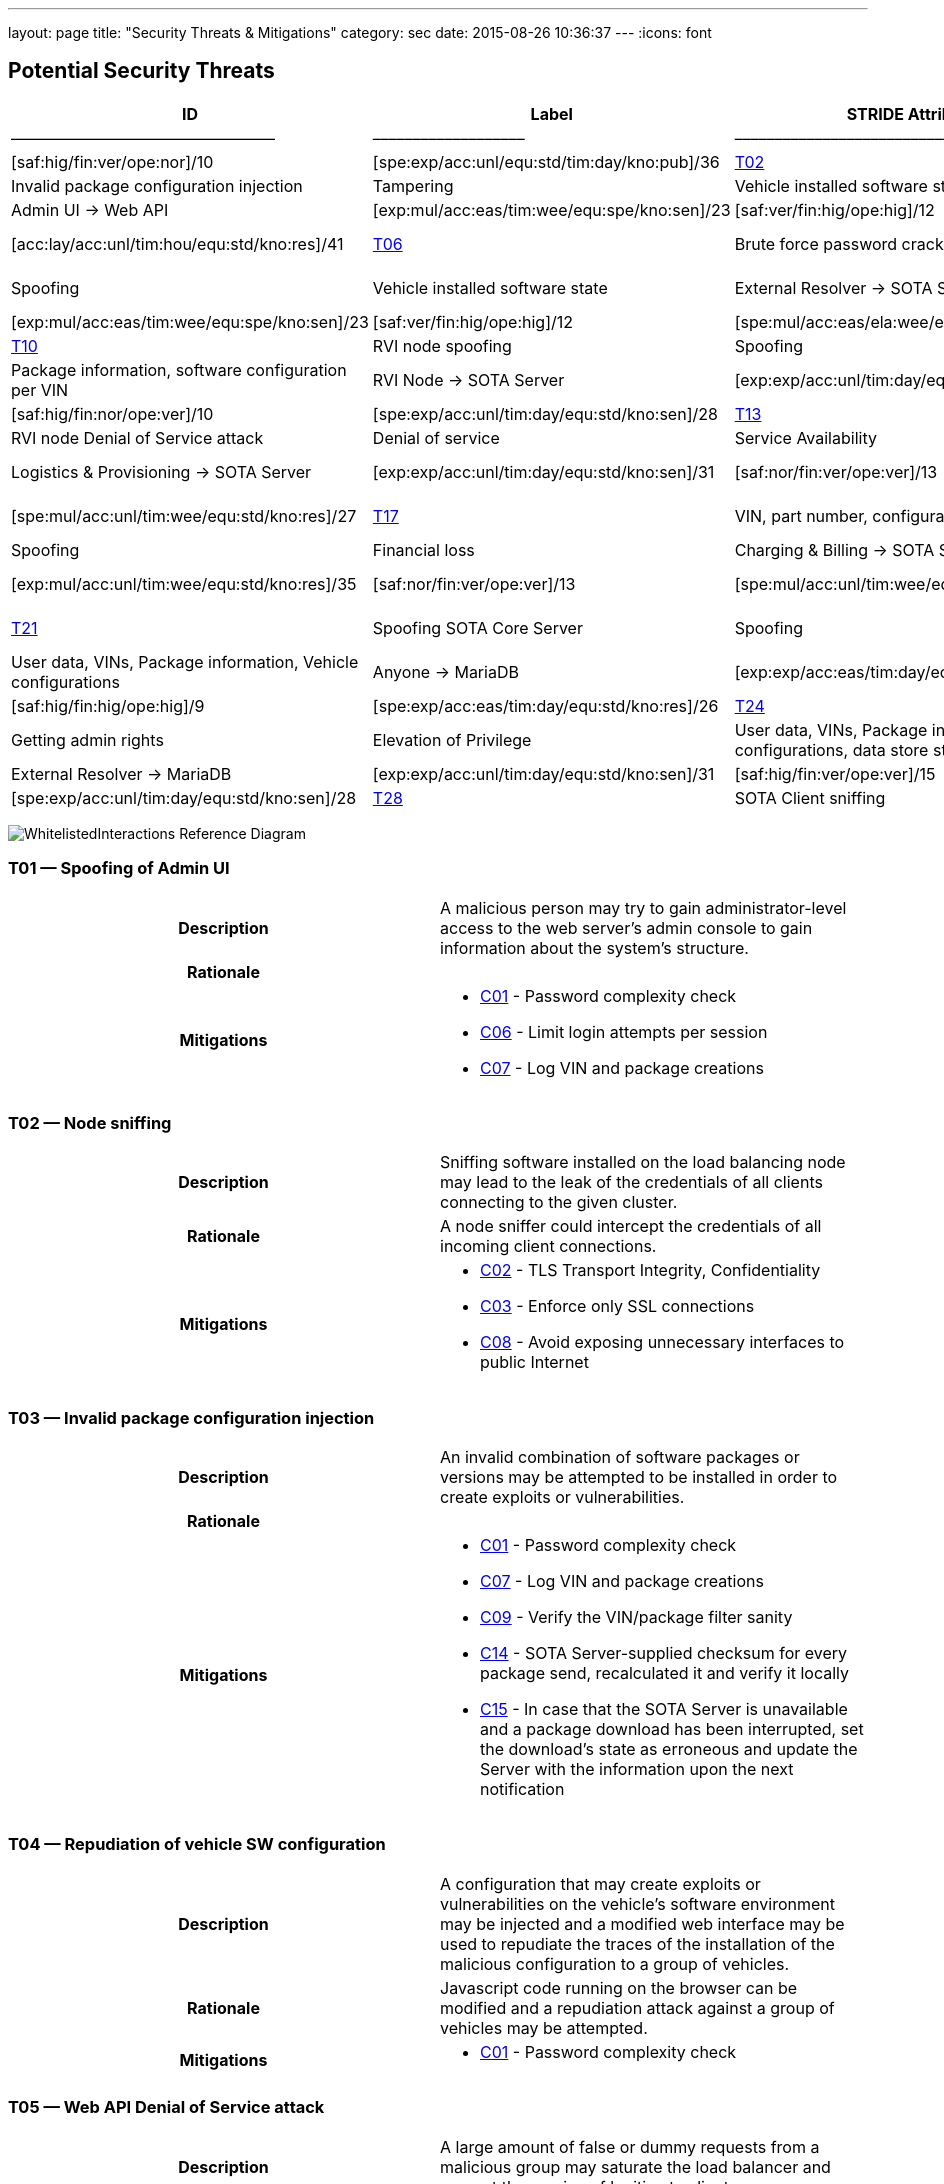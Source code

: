 ---
layout: page
title: "Security Threats & Mitigations"
category: sec
date: 2015-08-26 10:36:37
---
:icons: font

[[potential-security-threats]]
== Potential Security Threats

[#security_table,cols=",,,,,,,,,,",opts="header"]
|====
^.^|ID ^.^|Label ^.^|STRIDE Attribute ^.^|Assets ^.^|Interactions ^.^|Attack potential vector/rating ^.^|Damage potential vector/rating ^.^|Risk Vector/Rating
|–––––|––––––––––––––––––––––––|–––––––––––––––––––––––––––|–––––––––––––––––––––––––––––––––|–––––––––––––––––––|––––––––––––––––––––––––––––––––––––––––––––|–––––––––––––––––––––––––––|–––––––––––––––––––––––––––––––––––––––––––––––
// 8+|––––––––––––––––––––––––––––––––––––––––––––––––––––––––––––––––––––––––––––––––––––––––––––––––––––––––––––––––––––––––––––––––––––––––––––––––––––––––––––––––––––––––––––––––––––––––––––––––––––––––––––––––––––––––––––
|link:#t01[T01] |Spoofing of Admin UI |Spoofing |Client credentials |Anyone → Web API |[exp:exp/acc:unl/tim:day/equ:std/kno:pub]/39 |[saf:hig/fin:ver/ope:nor]/10 |[spe:exp/acc:unl/equ:std/tim:day/kno:pub]/36
|link:#t02[T02] |Node sniffing |Information Disclosure |Client credentials |Anyone → Web API |[exp:exp/acc:unl/tim:wee/equ:std/kno:pub]/37 |[saf:nor/fin:nor/ope:hig]/5 |[spe:exp/acc:unl/equ:std/tim:day/kno:pub]/36
|link:#t03[T03] |Invalid package configuration injection |Tampering |Vehicle installed software state |Admin UI → Web API |[exp:mul/acc:mod/tim:wee/equ:std/kno:res]/26 |[saf:ver/fin:hig/ope:hig]/12 |[spe:mul/acc:mod/tim:wee/equ:std/kno:res]/19
|link:#t04[T04] |Repudiation of vehicle SW configuration |Repudiation |Vehicle installed software state |Admin UI → Web API |[exp:mul/acc:eas/tim:wee/equ:spe/kno:sen]/23 |[saf:ver/fin:hig/ope:hig]/12 |[spe:mul/acc:eas/tim:wee/equ:spe/kno:sen]/15
|link:#t05[T05] |Web API Denial of Service attack |Denial of service |Quality of Service |Anyone → Web API |[exp:lay/acc:unl/tim:hou/equ:std/kno:res]/29 |[saf:nor/fin:nor/ope:hig]/5 |[acc:lay/acc:unl/tim:hou/equ:std/kno:res]/41
|link:#t06[T06] |Brute force password cracking |Elevation of Privilege |Access to vehicle data, vehicle installed software state |Admin UI → Web API |[exp:lay/acc:unl/tim:wee/equ:std/kno:pub]/31 |[saf:ver/fin:hig/ope:ver]/15 |[spe:lay/acc:unl/tim:wee/equ:std/kno:pub]/39
|link:#t07[T07] |Spoofing of External Resolver |Spoofing |Vehicle installed software state |External Resolver → SOTA Server |[exp:mul/acc:eas/tim:wee/equ:spe/kno:sen]/23 |[saf:hig/fin:nor/ope:hig]/7 |[spe:mul/acc:eas/tim:wee/equ:spe/kno:sen]/15
|link:#t08[T08] |Tampering of package dependencies |Tampering |Vehicle installed software state, vehicle software security |External Resolver → SOTA Server |[exp:mul/acc:eas/tim:wee/equ:spe/kno:sen]/23 |[saf:ver/fin:hig/ope:hig]/12 |[spe:mul/acc:eas/ela:wee/equ:spe/kno:sen]/15
|link:#t09[T09] |Information leak of installed packages per VIN |Information Disclosure |Vehicle installed software state |External Resolver → SOTA Server |[exp:exp/acc:unl/tim:day/equ:std/kno:res]/35 |[saf:nor/fin:nor/ope:nor]/3 |[spe:exp/acc:unl/equ:std/tim:day/kno:res]/32
|link:#t10[T10] |RVI node spoofing |Spoofing |Information on vehicle software state |SOTA Server → RVI Node |[exp:exp/acc:unl/tim:day/equ:std/kno:res]/35 |[saf:/ver/fin:nor/ope:nor]/5 |[spe:exp/acc:unl/tim:day/equ:std/kno:sen]/28
|link:#t11[T11] |Retrieving false package installation results |Tampering |Package information, software configuration per VIN |RVI Node → SOTA Server |[exp:exp/acc:unl/tim:day/equ:std/know:sen]/31 |[saf:ver/fin:hig/ope:hig]/12 |[spe:exp/acc:unl/tim:day/equ:std/kno:sen]/28
|link:#t12[T12] |Denying the installation of a software package |Repudiation |Vehicle software security |RVI Node → SOTA Server |[exp:exp/acc:unl/tim:day/equ:std/kno:sen]/31 |[saf:hig/fin:nor/ope:ver]/10 |[spe:exp/acc:unl/tim:day/equ:std/kno:sen]/28
|link:#t13[T13] |RVI node sniffing |Information Disclosure |Vehicle installed software state |SOTA Server → RVI Node |[exp:exp/acc:unl/equ:std/tim:day/kno:res]/35 |[saf:nor/fin:nor/ope:nor]/3 |[spe:exp/acc:unl/equ:std/tim:day/kno:res]/32
|link:#t14[T14] |RVI node Denial of Service attack |Denial of service |Service Availability |Anyone → RVI Node |[exp:lay/acc:unl/tim:hou/equ:std/kno:res]/40 |[saf:ver/fin:nor/ope:ver]/13 |[acc:lay/acc:unl/tim:hou/equ:std/kno:res]/41
|link:#t15[T15] |Logistics & Provisioning API Spoofing |Spoofing |Vehicle software security |Logistics & Provisioning → SOTA Server |[exp:exp/acc:unl/tim:day/equ:std/kno:sen]/31 |[saf:nor/fin:ver/ope:ver]/13 |[spe:exp/acc:unl/tim:day/equ:std/kno:sen]/28
|link:#t16[T16] |Associating a part number with a malicious package |Tampering |Vehicle software security |Logistics & Provisioning → SOTA Server |[exp:mul/acc:unl/tim:wee/equ:std/kno:res]/35 |[saf:ver/fin:ver/ope:ver]/18 |[spe:mul/acc:unl/tim:wee/equ:std/kno:res]/27
|link:#t17[T17] |VIN, part number, configurations compromise |Information Disclosure |Corporate data, vehicle software configuration, vehicle software security. |Logistics & Provisioning → SOTA Server |[exp:mul/acc:unl/tim:wee/equ:std/kno:res]/35 |[saf:nor/fin:hig/ope:ver]/10 |[spe:mul/acc:unl/tim:wee/equ:std/kno:res]/27
|link:#t18[T18] |Charging & Billing API Spoofing |Spoofing |Financial loss |Charging & Billing → SOTA Server |[exp:exp/acc:unl/tim:day/equ:std/kno:sen]/31 |[saf:nor/fin:ver/ope:ver]/13 |[spe:exp/acc:unl/tim:day/equ:std/kno:sen]/28
|link:#t19[T19] |Associating an update with the wrong cost |Tampering |Financial loss |Charging & Billing → SOTA Server |[exp:mul/acc:unl/tim:wee/equ:std/kno:res]/35 |[saf:nor/fin:ver/ope:ver]/13 |[spe:mul/acc:unl/tim:wee/equ:std/kno:res]/27
|link:#t20[T20] |VIN, configurations, financial information compromise |Information Disclosure |Financial loss |Charging & Billing → SOTA Server |[exp:exp/acc:unl/tim:day/equ:std/kno:sen]/31 |[saf:ver/fin:ver/ope:ver]/18 |[spe:exp/acc:unl/tim:day/equ:std/kno:sen]/28
|link:#t21[T21] |Spoofing SOTA Core Server |Spoofing |User data, VINs, Package information, Vehicle configurations |SOTA Core Server → MariaDB |[exp:exp/acc:unl/tim:day/equ:std/kno:sen]/31 |[saf:ver/fin:hig/ope:ver]/15 |[spe:exp/acc:unl/tim:day/equ:std/kno:sen]/28
|link:#t22[T22] |Persistence of false data |Tampering |User data, VINs, Package information, Vehicle configurations |Anyone → MariaDB |[exp:exp/acc:eas/tim:day/equ:std/kno:res]/29 |[saf:nor/fin:ver/ope:ver]/13 |[spe:exp/acc:eas/tim:day/equ:std/kno:res]/26
|link:#t23[T23] |Compromise of sensitive data |Information Disclosure |User data, VINs, Package information, Vehicle configurations |Anyone → MariaDB |[exp:exp/acc:eas/tim:day/equ:std/kno:res]/29 |[saf:hig/fin:hig/ope:hig]/9 |[spe:exp/acc:eas/tim:day/equ:std/kno:res]/26
|link:#t24[T24] |MariaDB Denial of Service attack |Denial of service |Service Availability |Anyone → MariaDB |[exp:lay/acc:unl/tim:hou/equ:std/kno:res]/33 |[saf:nor/fin:nor/ope:ver]/8 |[acc:lay/acc:unl/tim:hou/equ:std/kno:res]/41
|link:#t25[T25] |Getting admin rights |Elevation of Privilege |User data, VINs, Package information, Vehicle configurations, data store state |Anyone → MariaDB |[exp:pro/acc:unl/tim:day/equ:std/kno:pub]/36 |[saf:ver/fin:ver/ope:ver]/18 |[acc:pro/acc:unl/tim:day/equ:std/kno:pub]/39
|link:#t26[T26] |Spoofing External Resolver |Spoofing |User data, VINs, Package information, Vehicle configurations |External Resolver → MariaDB |[exp:exp/acc:unl/tim:day/equ:std/kno:sen]/31 |[saf:hig/fin:ver/ope:ver]/15 |[spe:exp/acc:unl/tim:day/equ:std/kno:sen]/28
|link:#t27[T27] |In-vehicle process spoofing |Spoofing |VINs, Package information |Anyone → SOTA Client |[exp:exp/acc:unl/tim:day/equ:std/kno:sen]/31 |[saf:ver/fin:hig/ope:hig]/12 |[spe:exp/acc:unl/tim:day/equ:std/kno:sen]/28
|link:#t28[T28] |SOTA Client sniffing |Tampering |VINs, Package information |In vehicle process → SOTA Client |[exp:exp/acc:unl/tim:day/equ:std/kno:sen]/31 |[saf:ver/fin:hig/ope:hig]/12 |[spe:exp/acc:unl/tim:day/equ:std/kno:sen]/28
|link:#t29[T29] |SOTA Client Denial of Service attack |Denial of service |Service Availability |Anyone → SOTA Client |[exp:lay/acc:unl/tim:hou/equ:std/kno:res]/33 |[saf:nor/fin:nor/ope:ver]/12 |[acc:lay/acc:unl/tim:hou/equ:std/kno:res]/41
|====



image:../images/Whitelisted-Interactions-Reference-Diagram.svg[WhitelistedInteractions Reference Diagram]

[[t01]]
=== T01 — Spoofing of Admin UI

|====
^.^h| Description a| A malicious person may try to gain administrator-level access to the web server’s admin console to gain information about the system’s structure.
^.^h| Rationale a|
^.^h| Mitigations a|

* link:#c01[C01] - Password complexity check
* link:#c06[C06] - Limit login attempts per session
* link:#c07[C07] - Log VIN and package creations
|====

[[t02]]
=== T02 — Node sniffing

|====
^.^h| Description a| Sniffing software installed on the load balancing node may lead to the leak of the credentials of all clients connecting to the given cluster.
^.^h| Rationale a| A node sniffer could intercept the credentials of all incoming client connections.
^.^h| Mitigations a|

* link:#c02[C02] - TLS Transport Integrity, Confidentiality
* link:#c03[C03] - Enforce only SSL connections
* link:#c08[C08] - Avoid exposing unnecessary interfaces to public Internet
|====

[[t03]]
=== T03 — Invalid package configuration injection

|====
^.^h| Description a| An invalid combination of software packages or versions may be attempted to be installed in order to create exploits or vulnerabilities.
^.^h| Rationale a|
^.^h| Mitigations a|

* link:#c01[C01] - Password complexity check
* link:#c07[C07] - Log VIN and package creations
* link:#c09[C09] - Verify the VIN/package filter sanity
* link:#c14[C14] - SOTA Server-supplied checksum for every package send, recalculated it and verify it locally
* link:#c15[C15] - In case that the SOTA Server is unavailable and a package download has been interrupted, set the download’s state as erroneous and update the Server with the information upon the next notification
|====

[[t04]]
=== T04 — Repudiation of vehicle SW configuration

|====
^.^h| Description a| A configuration that may create exploits or vulnerabilities on the vehicle’s software environment may be injected and a modified web interface may be used to repudiate the traces of the installation of the malicious configuration to a group of vehicles.
^.^h| Rationale a| Javascript code running on the browser can be modified and a repudiation attack against a group of vehicles may be attempted.
^.^h| Mitigations a|

* link:#c01[C01] - Password complexity check
|====

[[t05]]
=== T05 — Web API Denial of Service attack

|====
^.^h| Description a| A large amount of false or dummy requests from a malicious group may saturate the load balancer and prevent the service of legitimate clients.
^.^h| Rationale a| An easy to orchestrate DOS attack may disrupt the system’s operations.
^.^h| Mitigations a|

* link:#c05[C05] - Notify administrators for suspicious traffic patterns
* link:#c08[C08] - Avoid exposing unnecessary interfaces to public Internet
|====

[[t06]]
=== T06 — Brute force password cracking

|====
^.^h| Description a| A password cracker may break an account and provide access to a malicious, unauthorized user.
^.^h| Rationale a| Weak passwords may be cracked in a short amount of time with a password cracker.
^.^h| Mitigations a|

* link:#c01[C01] - Password complexity check
* link:#c08[C08] - Avoid exposing unnecessary interfaces to public Internet
|====

[[t07]]
=== T07 — Spoofing of External Resolver

|====
^.^h| Description a| A malicious person may use a fake external resolver to gain information about the workings of the SOTA server and leak information about VINs and the software packages they have installed.
^.^h| Rationale a| A fake external resolver may be used to gain information about the SOTA server which may be used in a composite attack vector.
^.^h| Mitigations a|

* link:#c02[C02] - TLS Transport Integrity, Confidentiality
* link:#c04[C04] - Log transactions to and from SOTA Server
|====

[[t08]]
=== T08 — Tampering of package dependencies

|====
^.^h| Description a| A maliciously compiled dependency tree may include dependencies that open vulnerabilities or provide access to attackers, or it sets package versions known to have bugs or open vulnerabilities.
^.^h| Rationale a| A package that may open a backdoor, or that functions as a Trojan can be added as a package dependency.
^.^h| Mitigations a|

* link:#c14[C14] - SOTA Server-supplied checksum for every package send, recalculated it and verify it locally
* link:#c15[C15] - In case that the SOTA Server is unavailable and a package download has been interrupted, set the download’s state as erroneous and update the Server with the information upon the next notification
|====

[[t09]]
=== T09 — Information leak of installed packages per VIN

|====
^.^h| Description a| A verbose API may reveal information on which software packages are installed on which vehicle, which is unnecessary on a need-to-know basis.
^.^h| Rationale a|
^.^h| Mitigations a|

* link:#c03[C03] - Enforce only SSL connections
|====

[[t10]]
=== T10 — RVI node spoofing

|====
^.^h| Description a| An RVI node may be spoofed and become a leaking sink for vehicle and package data.
^.^h| Rationale a| A spoofed RVI node may cause a huge leak of sensitive information.
^.^h| Mitigations a|

* link:#c02[C02] - TLS Transport Integrity, Confidentiality
* link:#c08[C08] - Avoid exposing unnecessary interfaces to public Internet
|====

[[t11]]
=== T11 — Retrieving false package installation results

|====
^.^h| Description a| A compromised RVI node may send incorrect status reports for package installation in order to skip the installation of bugfixes or exploit fixes, intercept packages, and acquire information about VINs and their software configuration.
^.^h| Rationale a| Knowing or sending over to a spoofed vehicle software packages may help to analyze them and find potential attack vectors.
^.^h| Mitigations a|

* link:#c14[C14] - SOTA Server-supplied checksum for every package send, recalculated it and verify it locally
* link:#c15[C15] - In case that the SOTA Server is unavailable and a package download has been interrupted, set the download’s state as erroneous and update the Server with the information upon the next notification
|====

[[t12]]
=== T12 — Denying the installation of a software package

|====
^.^h| Description a| A compromised RVI node may block the installation of security-critical software packages and return a false status that they were installed, leaving open security vulnerabilities.
^.^h| Rationale a| A non-installed package may leave backdoors and exploits open for attackers.
^.^h| Mitigations a| None
|====

[[t13]]
=== T13 — RVI node sniffing

|====
^.^h| Description a| Sniffing software installed on a RVI node can intercept VINs, their configuration, and the latest package configuration for every VIN.
^.^h| Rationale a| A node sniffer may intercept all VINs and their associated software packages.
^.^h| Mitigations a|

* link:#c03[C03] - Enforce only SSL connections
|====

[[t14]]
=== T14 — RVI node Denial of Service attack

|====
^.^h| Description a| A Denial-Of-Service (DOS) attack may block the installation of software packages or updates.
^.^h| Rationale a| A DOS attack on the RVI node/s may block the installation of zero-days or other crucial updates and leave vehicles vulnerable for a prolonged period of time.
^.^h| Mitigations a|

* link:#c05[C05] - Notify administrators for suspicious traffic patterns
* link:#c08[C08] - Avoid exposing unnecessary interfaces to public Internet
|====

[[t15]]
=== T15 — Logistics & Provisioning API Spoofing

|====
^.^h| Description a| An attacker may use a spoofed Logistics API to install trojans or packages with known vulnerabilities.
^.^h| Rationale a| Responses from a spoofed Logistics API may lead to the installation of malicious or vulnerable packages.
^.^h| Mitigations a|

* link:#c02[C02] - TLS Transport Integrity, Confidentiality
* link:#c04[C04] - Log transactions to and from SOTA Server
* link:#c06[C06] - Limit login attempts per session
|====

[[t16]]
=== T16 — Associating a part number with a malicious package

|====
^.^h| Description a| An attacker may assign a valid part number to a malicious package which may provide backdoor or related system vulnerabilities after being installed.
^.^h| Rationale a| A malicious packaged related with a valid part number will be installed without any warning or any alarm raised.
^.^h| Mitigations a|

* link:#c04[C04] - Log transactions to and from SOTA Server
|====

[[t17]]
=== T17 — VIN, part number, configurations compromise

|====
^.^h| Description a| A malicious person may try to intercept the data exchanged between the SOTA server and the Logistics & Provisioning API.
^.^h| Rationale a| Information leak may compromise sensitive corporate and vehicle data.
^.^h| Mitigations a|

* link:#c02[C02] - TLS Transport Integrity, Confidentiality
* link:#c03[C03] - Enforce only SSL connections
* link:#c04[C04] - Log transactions to and from SOTA Server
|====

[[t18]]
=== T18 — Charging & Billing API Spoofing

|====
^.^h| Description a| An attacker may used a spoofed Billing API to install updates without being charged or by charging a third person excessively.
^.^h| Rationale a| Responses from a spoofed Billing API may lead to the installation of updates for no or excessive cost.
^.^h| Mitigations a|

* link:#c02[C02] - TLS Transport Integrity, Confidentiality
* link:#c04[C04] - Log transactions to and from SOTA Server
* link:#c06[C06] - Limit login attempts per session
* link:#c08[C08] - Avoid exposing unnecessary interfaces to public Internet
|====

[[t19]]
=== T19 — Associating an update with the wrong cost

|====
^.^h| Description a| A compromised Charging & Billing endpoint may provide false charging information.
^.^h| Rationale a|
^.^h| Mitigations a| None
|====

[[t20]]
=== T20 — VIN, configurations, financial information compromise

|====
^.^h| Description a| A malicious person may try to intercept the data exchanged between the SOTA server and the Charging & Billing API.
^.^h| Rationale a| Information leak may compromise sensitive corporate and vehicle data.
^.^h| Mitigations a|

* link:#c02[C02] - TLS Transport Integrity, Confidentiality
* link:#c03[C03] - Enforce only SSL connections
* link:#c08[C08] - Avoid exposing unnecessary interfaces to public Internet
|====

[[t21]]
=== T21 — Spoofing SOTA Core Server

|====
^.^h| Description a| A spoofed SOTA Server may retrieve most of the sensitive data stored in the data store.
^.^h| Rationale a| A spoofed SOTA Server may retrieve most of the sensitive data stored in the datastore.
^.^h| Mitigations a| None
|====

[[t22]]
=== T22 — Persistence of false data

|====
^.^h| Description a| A MariaDB client with access to the data store can manipulate the persisted data.
^.^h| Rationale a| Persisting false data in the datastore may open the door for more pervasive attack vectors.
^.^h| Mitigations a|

* link:#c01[C01] - Password complexity check
* link:#c08[C08] - Avoid exposing unnecessary interfaces to public Internet
* link:#c10[C10] - Allow only Intranet/VPN connections to MariaDB
* link:#c11[C11] - Don’t use Admin account with MariaDB
|====

[[t23]]
=== T23 — Compromise of sensitive data

|====
^.^h| Description a| A MariaDB client with access to the data store can retrieve all of the sensitive data stored in it.
^.^h| Rationale a|
^.^h| Mitigations a|

* link:#c01[C01] - Password complexity check
* link:#c02[C02] - TLS Transport Integrity, Confidentiality
* link:#c03[C03] - Enforce only SSL connections
* link:#c08[C08] - Avoid exposing unnecessary interfaces to public Internet
* link:#c10[C10] - Allow only Intranet/VPN connections to MariaDB
* link:#c11[C11] - Don’t use Admin account with MariaDB
|====

[[t24]]
=== T24 — MariaDB Denial of Service attack

|====
^.^h| Description a| An attacker may orchestrate a Denial-Of-Service (DOS) attack to interrupt the system’s operation or as part of a phishing attack.
^.^h| Rationale a|
^.^h| Mitigations a|

* link:#c01[C01] - Password complexity check
* link:#c05[C05] - Notify administrators for suspicious traffic patterns
* link:#c08[C08] - Avoid exposing unnecessary interfaces to public Internet
* link:#c10[C10] - Allow only Intranet/VPN connections to MariaDB
* link:#c11[C11] - Don’t use Admin account with MariaDB
|====

[[t25]]
=== T25 — Getting admin rights

|====
^.^h| Description a| A malicious user may pursue elevating his access rights to administrator or superuser, allowing him to perform any arbitrary operation on the data store.
^.^h| Rationale a| Getting administrator rights can lead to data theft, tampering and complete loss of data.
^.^h| Mitigations a|

* link:#c01[C01] - Password complexity check
* link:#c02[C02] - TLS Transport Integrity, Confidentiality
* link:#c10[C10] - Allow only Intranet/VPN connections to MariaDB
* link:#c11[C11] - Don’t use Admin account with MariaDB
|====

[[t26]]
=== T26 — Spoofing External Resolver

|====
^.^h| Description a| A spoofed External Resolver may retrieve most of the sensitive data stored in the data store.
^.^h| Rationale a| A spoofed External Resolver may retrieve most of the data stored in the datastore.
^.^h| Mitigations a|

* link:#c02[C02] - TLS Transport Integrity, Confidentiality
* link:#c08[C08] - Avoid exposing unnecessary interfaces to public Internet
|====

[[t27]]
=== T27 — In-vehicle process spoofing

|====
^.^h| Description a| A malicious in-vehicle process can attempt to exchange data with the SOTA Client and intercept information about the vehicle’s software state.
^.^h| Rationale a| A third party process can intercept information about every package installed from an unsecured client.
^.^h| Mitigations a|

* link:#c12[C12] - SOTA Client should not accept any calls or requests from in-vehicle processes
* link:#c13[C13] - SOTA Client should authenticate and communicate only with the Software Loading Manager (from in-vehicle software)
|====

[[t28]]
=== T28 — SOTA Client sniffing

|====
^.^h| Description a| A malicious in-vehicle process can attempt to intercept the communication between the SOTA Client and the RVI Node and alter the contents of the messages before delivering them to the SOTA Client.
^.^h| Rationale a| A third party process may attempt to intercept the communication between the SOTA Client and the RVI node and alter the contents of the received data.
^.^h| Mitigations a|

* link:#c12[C12] - SOTA Client should not accept any calls or requests from in-vehicle processes
* link:#c13[C13] - SOTA Client should authenticate and communicate only with the Software Loading Manager (from in-vehicle software)
* link:#c14[C14] - SOTA Server-supplied checksum for every package send, recalculated it and verify it locally
* link:#c15[C15] - In case that the SOTA Server is unavailable and a package download has been interrupted, set the download’s state as erroneous and update the Server with the information upon the next notification
|====

[[t29]]
=== T29 — SOTA Client Denial of Service attack

|====
^.^h| Description a| An attacker may orchestrate a Denial-Of-Service (DOS) attack to interrupt the system’s operation or as part of a phishing attack.
^.^h| Rationale a|
^.^h| Mitigations a|

* link:#c12[C12] - SOTA Client should not accept any calls or requests from in-vehicle processes
|====

[[mitigations]]
== Mitigations

[[c01]]
=== C01 Password complexity check

|====
^.^h| Applicable threats a|
* link:#t01[T01] - Spoofing of Admin UI
* link:#t03[T03] - Invalid package configuration injection
* link:#t04[T04] - Repudiation of vehicle SW configuration
* link:#t06[T06] - Brute force password cracking
* link:#t22[T22] - Persistence of false data
* link:#t23[T23] - Compromise of sensitive data
* link:#t24[T24] - MariaDB Denial of Service attack
* link:#t25[T25] - Getting admin rights

^.^h| Purpose a|

deterrence

^.^h| Goal a|

^.^h| Depends a|
|====

[[c02]]
=== C02 TLS Transport Integrity, Confidentiality

|====
^.^h| Applicable threats a|
* link:#t02[T02] - Node sniffing
* link:#t07[T07] - Spoofing of External Resolver
* link:#t10[T10] - RVI node spoofing
* link:#t15[T15] - Logistics & Provisioning API Spoofing
* link:#t17[T17] - VIN, part number, configurations compromise
* link:#t18[T18] - Charging & Billing API Spoofing
* link:#t20[T20] - VIN, configurations, financial information compromise
* link:#t23[T23] - Compromise of sensitive data
* link:#t25[T25] - Getting admin rights
* link:#t26[T26] - Spoofing External Resolver

^.^h| Purpose a|

prevention

^.^h| Goal a|

^.^h| Depends a|
|====

[[c03]]
=== C03 Enforce only SSL connections

|====
^.^h| Applicable threats a|
* link:#t02[T02] - Node sniffing
* link:#t09[T09] - Information leak of installed packages per VIN
* link:#t13[T13] - RVI node sniffing
* link:#t17[T17] - VIN, part number, configurations compromise
* link:#t20[T20] - VIN, configurations, financial information compromise
* link:#t23[T23] - Compromise of sensitive data

^.^h| Purpose a|

deterrence

^.^h| Goal a|

^.^h| Depends a|
|====

[[c04]]
=== C04 Log transactions to and from SOTA Server

|====
^.^h| Applicable threats a|
* link:#t07[T07] - Spoofing of External Resolver
* link:#t15[T15] - Logistics & Provisioning API Spoofing
* link:#t16[T16] - Associating a part number with a malicious package
* link:#t17[T17] - VIN, part number, configurations compromise
* link:#t18[T18] - Charging & Billing API Spoofing

[[potentially-applicable-threats]]
===== Potentially applicable threats

* link:#t03[T03] - Invalid package configuration injection
* link:#t08[T08] - Tampering of package dependencies
* link:#t12[T12] - Denying the installation of a software package

^.^h| Purpose a|

monitoring

^.^h| Goal a|

^.^h| Depends a|
|====

[[c05]]
=== C05 Notify administrators for suspicious traffic patterns

|====
^.^h| Applicable threats a|
* link:#t05[T05] - Web API Denial of Service attack
* link:#t14[T14] - RVI Node Denial of Service attack
* link:#t24[T24] - MariaDB Denial of Service attack

^.^h| Purpose a|

monitoring

^.^h| Goal a|

^.^h| Depends a|
|====

[[c06]]
=== C06 Limit login attempts per session

|====
^.^h| Applicable threats a|
* link:#t01[T01] - Spoofing of Admin UI
* link:#t15[T15] - Logistics & Provisioning API Spoofing
* link:#t18[T18] - Charging & Billing API Spoofing

^.^h| Purpose a|

deterrence

^.^h| Goal a|

^.^h| Depends a|
|====

[[c07]]
=== C07 Log VIN and package creations

|====
^.^h| Applicable threats a|
* link:#t01[T01] - Spoofing of Admin UI
* link:#t03[T03] - Invalid package configuration injection

^.^h| Purpose a|

monitoring

^.^h| Goal a|

^.^h| Depends a|
|====

[[c08]]
=== C08 Avoid exposing unnecessary interfaces to public Internet

|====
^.^h| Applicable threats a|
* link:#t02[T02] - Node sniffing
* link:#t05[T05] - Web API Denial of Service attack
* link:#t06[T06] - Brute force password cracking
* link:#t10[T10] - RVI node spoofing
* link:#t14[T14] - RVI Node Denial of Service attack
* link:#t18[T18] - Charging & Billing API Spoofing
* link:#t20[T20] - VIN, configurations, financial information compromise
* link:#t22[T22] - Persistence of false data
* link:#t23[T23] - Compromise of sensitive data
* link:#t24[T24] - MariaDB Denial of Service attack
* link:#t26[T26] - Spoofing External Resolver

^.^h| Purpose a|

prevention

^.^h| Goal a|

^.^h| Depends a|
|====

[[c09]]
=== C09 Verify the VIN/package filter sanity

|====
^.^h| Applicable threats a|
T03

^.^h| Purpose a|

deterrence

^.^h| Goal a|

^.^h| Depends a|
|====

[[c10]]
=== C10 Allow only Intranet/VPN connections to MariaDB

|====
^.^h| Applicable threats a|
* link:#t22[T22] - Persistence of false data
* link:#t23[T23] - Compromise of sensitive data
* link:#t24[T24] - MariaDB Denial of Service attack
* link:#t25[T25] - Getting admin rights

^.^h| Purpose a|

deterrence

^.^h| Goal a|

^.^h| Depends a|
|====

[[c11]]
=== C11 Don’t use Admin account with MariaDB

|====
^.^h| Applicable threats a|
* link:#t22[T22] - Persistence of false data
* link:#t23[T23] - Compromise of sensitive data
* link:#t24[T24] - MariaDB Denial of Service attack
* link:#t25[T25] - Getting admin rights

^.^h| Purpose a|

deterrence

^.^h| Goal a|

^.^h| Depends a|
|====

[[c12]]
=== C12 SOTA Client should not accept any calls or requests from in-vehicle

processes

|====
^.^h| Applicable threats a|
* link:#t27[T27] - In-vehicle process spoofing
* link:#t28[T28] - SOTA Client sniffing
* link:#t29[T29] - SOTA Client Denial of Service attack

^.^h| Purpose a|

prevention

^.^h| Goal a|

^.^h| Depends a|
|====

[[c13]]
=== C13 SOTA Client should authenticate and communicate only with the

Software Loading Manager (from in-vehicle software)

|====
^.^h| Applicable threats a|
* link:#t27[T27] - In-vehicle process spoofing
* link:#t28[T28] - SOTA Client sniffing

^.^h| Purpose a|

prevention

^.^h| Goal a|

^.^h| Depends a|
|====

[[c14]]
=== C14 SOTA Server-supplied checksum for every package send, recalculated

it and verify it locally.

|====
^.^h| Applicable threats a|
* link:#t28[T28] - SOTA Client sniffing
* link:#t11[T11] - Retrieving false package installation results
* link:#t08[T08] - Tampering of package dependencies
* link:#t03[T03] - Invalid package configuration injection

^.^h| Purpose a|

deterrence

^.^h| Goal a|

^.^h| Depends a|
|====

[[c15]]
=== C15 In case that the SOTA Server is unavailable and a package download has been interrupted, set the download’s state as erroneous and update the Server with the information upon the next notification

|====
^.^h| Applicable threats a|
* link:#t28[T28] - SOTA Client sniffing
* link:#t11[T11] - Retrieving false package installation results
* link:#t08[T08] - Tampering of package dependencies
* link:#t03[T03] - Invalid package configuration injection

^.^h| Purpose a|

deterrence

^.^h| Goal a|

^.^h| Depends a|
|====

